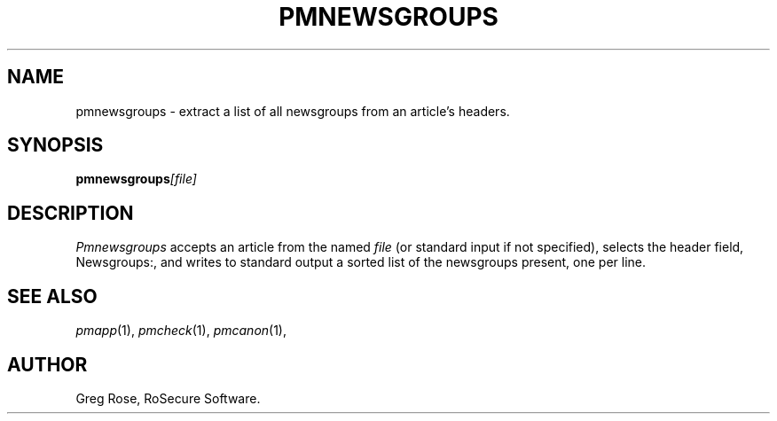 .TH PMNEWSGROUPS 1 "PGP Moose"
.\"@(#)pmnewsgroups.1	1.3 (PGPMoose) 95/10/21
.SH NAME
pmnewsgroups \- extract a list of all newsgroups
from an article's headers.
.SH SYNOPSIS
.BI pmnewsgroups [file] 
.SH DESCRIPTION
.I Pmnewsgroups
accepts an article from the named
.I file
(or standard input if not specified), selects
the header field, Newsgroups:,
and writes to standard output a sorted list of
the newsgroups present, one per line.
.\".SH FILES
.SH SEE ALSO
.IR pmapp (1),
.IR pmcheck (1),
.IR pmcanon (1),
.SH AUTHOR
Greg Rose, RoSecure Software.
